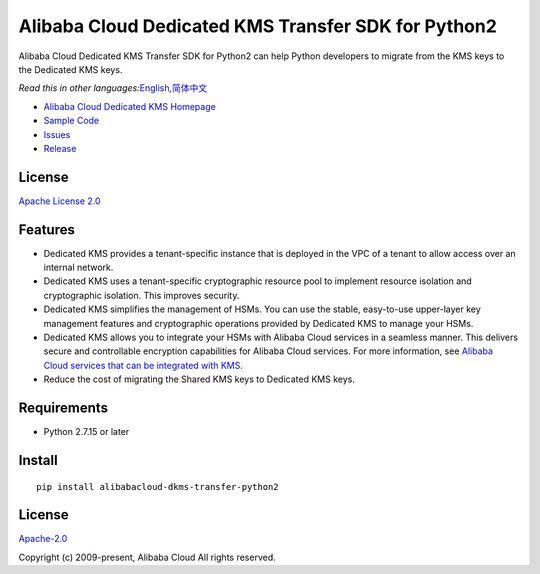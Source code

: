 Alibaba Cloud Dedicated KMS Transfer SDK for Python2
====================================================

|image0|

Alibaba Cloud Dedicated KMS Transfer SDK for Python2 can help Python
developers to migrate from the KMS keys to the Dedicated KMS keys.

*Read this in other
languages:*\ `English <README.md>`__\ *,*\ `简体中文 <README.zh-cn.md>`__

-  `Alibaba Cloud Dedicated KMS
   Homepage <https://www.alibabacloud.com/help/zh/doc-detail/311016.htm>`__
-  `Sample Code </example>`__
-  `Issues <https://github.com/aliyun/alibabacloud-dkms-transfer-python2-sdk/issues>`__
-  `Release <https://github.com/aliyun/alibabacloud-dkms-transfer-python2-sdk/releases>`__

License
-------

`Apache License
2.0 <https://www.apache.org/licenses/LICENSE-2.0.html>`__

Features
--------

-  Dedicated KMS provides a tenant-specific instance that is deployed in
   the VPC of a tenant to allow access over an internal network.
-  Dedicated KMS uses a tenant-specific cryptographic resource pool to
   implement resource isolation and cryptographic isolation. This
   improves security.
-  Dedicated KMS simplifies the management of HSMs. You can use the
   stable, easy-to-use upper-layer key management features and
   cryptographic operations provided by Dedicated KMS to manage your
   HSMs.
-  Dedicated KMS allows you to integrate your HSMs with Alibaba Cloud
   services in a seamless manner. This delivers secure and controllable
   encryption capabilities for Alibaba Cloud services. For more
   information, see `Alibaba Cloud services that can be integrated with
   KMS <https://www.alibabacloud.com/help/en/key-management-service/latest/alibaba-cloud-services-that-can-be-integrated-with-kms#concept-2318937>`__.
-  Reduce the cost of migrating the Shared KMS keys to Dedicated KMS
   keys.

Requirements
------------

-  Python 2.7.15 or later

Install
-------

::

   pip install alibabacloud-dkms-transfer-python2

.. _license-1:

License
-------

`Apache-2.0 <http://www.apache.org/licenses/LICENSE-2.0>`__

Copyright (c) 2009-present, Alibaba Cloud All rights reserved.

.. |image0| image:: https://aliyunsdk-pages.alicdn.com/icons/AlibabaCloud.svg
